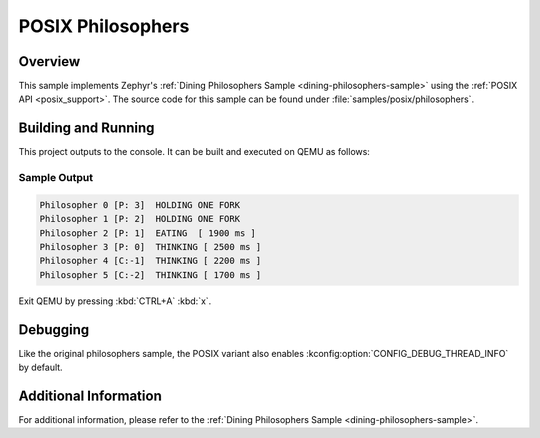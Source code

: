 .. _posix-philosophers-sample:

POSIX Philosophers
##################

Overview
********

This sample implements Zephyr's :ref:`Dining Philosophers Sample <dining-philosophers-sample>` using the
:ref:`POSIX API <posix_support>`. The source code for this sample can be found under
:file:`samples/posix/philosophers`.

Building and Running
********************

This project outputs to the console. It can be built and executed on QEMU as follows:

.. zephyr-app-commands::
   :zephyr-app: samples/posix/philosophers
   :host-os: unix
   :board: qemu_riscv64/qemu_virt_riscv64
   :goals: run
   :compact:

Sample Output
=============

.. code-block:: console

   Philosopher 0 [P: 3]  HOLDING ONE FORK
   Philosopher 1 [P: 2]  HOLDING ONE FORK
   Philosopher 2 [P: 1]  EATING  [ 1900 ms ]
   Philosopher 3 [P: 0]  THINKING [ 2500 ms ]
   Philosopher 4 [C:-1]  THINKING [ 2200 ms ]
   Philosopher 5 [C:-2]  THINKING [ 1700 ms ]

Exit QEMU by pressing :kbd:`CTRL+A` :kbd:`x`.

Debugging
*********

Like the original philosophers sample, the POSIX variant also enables
:kconfig:option:`CONFIG_DEBUG_THREAD_INFO` by default.

.. zephyr-app-commands::
   :zephyr-app: samples/philosophers
   :host-os: unix
   :board: <board_name>
   :goals: debug
   :compact:

Additional Information
**********************

For additional information, please refer to the
:ref:`Dining Philosophers Sample <dining-philosophers-sample>`.
